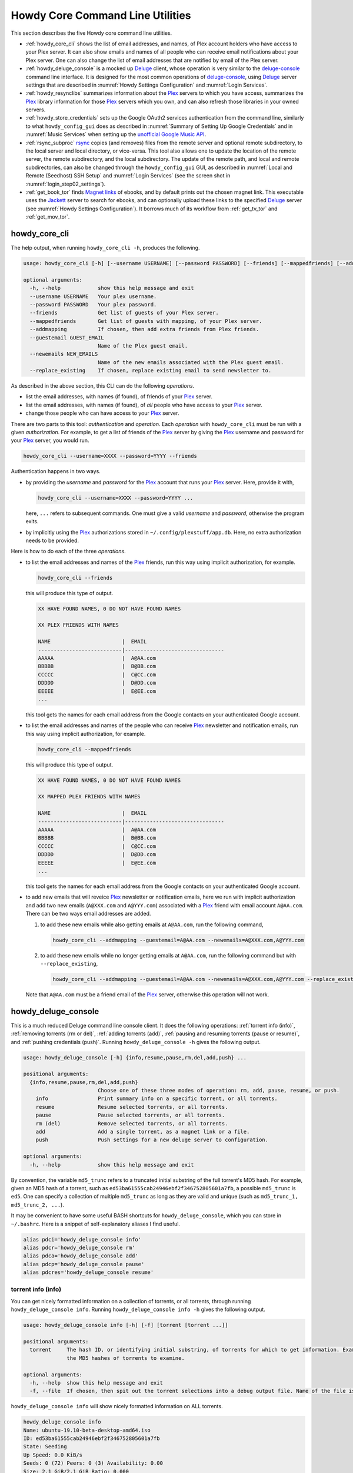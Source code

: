 ================================================
Howdy Core Command Line Utilities
================================================
This section describes the five Howdy core command line utilities.

* :ref:`howdy_core_cli` shows the list of email addresses, and names, of Plex account holders who have access to your Plex server. It can also show emails and names of all people who can receive email notifications about your Plex server. One can also change the list of email addresses that are notified by email of the Plex server.

* :ref:`howdy_deluge_console` is a mocked up Deluge_ client, whose operation is very similar to the `deluge-console <deluge_console_>`_ command line interface. It is designed for the most common operations of `deluge-console <deluge_console_>`_, using Deluge_ server settings that are described in :numref:`Howdy Settings Configuration` and :numref:`Login Services`.

* :ref:`howdy_resynclibs` summarizes information about the Plex_ servers to which you have access, summarizes the Plex_ library information for those Plex_ servers which you own, and can also refresh those libraries in your owned servers.

* :ref:`howdy_store_credentials` sets up the Google OAuth2 services authentication from the command line, similarly to what ``howdy_config_gui`` does as described in :numref:`Summary of Setting Up Google Credentials` and in :numref:`Music Services` when setting up the `unofficial Google Music API <https://unofficial-google-music-api.readthedocs.io/en/latest>`_.

* :ref:`rsync_subproc` rsync_ copies (and removes) files from the remote server and optional remote subdirectory, to the local server and local directory, or vice-versa. This tool also allows one to update the location of the remote server, the remote subdirectory, and the local subdirectory. The update of the remote path, and local and remote subdirectories, can also be changed through the ``howdy_config_gui`` GUI, as described in :numref:`Local and Remote (Seedhost) SSH Setup` and :numref:`Login Services` (see the screen shot in :numref:`login_step02_settings`).

* :ref:`get_book_tor` finds `Magnet links <Magnet URI_>`_ of ebooks, and by default prints out the chosen magnet link. This executable uses the Jackett_ server to search for ebooks, and can optionally upload these links to the specified Deluge_ server (see :numref:`Howdy Settings Configuration`). It borrows much of its workflow from :ref:`get_tv_tor` and :ref:`get_mov_tor`.

.. _howdy_core_cli_label:

howdy_core_cli
^^^^^^^^^^^^^^^^^^^^
The help output, when running ``howdy_core_cli -h``, produces the following.

.. code-block:: console

   usage: howdy_core_cli [-h] [--username USERNAME] [--password PASSWORD] [--friends] [--mappedfriends] [--addmapping] [--guestemail GUEST_EMAIL] [--newemails NEW_EMAILS] [--replace_existing]

   optional arguments:
     -h, --help            show this help message and exit
     --username USERNAME   Your plex username.
     --password PASSWORD   Your plex password.
     --friends             Get list of guests of your Plex server.
     --mappedfriends       Get list of guests with mapping, of your Plex server.
     --addmapping          If chosen, then add extra friends from Plex friends.
     --guestemail GUEST_EMAIL
			   Name of the Plex guest email.
     --newemails NEW_EMAILS
			   Name of the new emails associated with the Plex guest email.
     --replace_existing    If chosen, replace existing email to send newsletter to.

As described in the above section, this CLI can do the following *operations*.

* list the email addresses, with names (if found), of friends of your Plex_ server.

* list the email addresses, with names (if found), of *all* people who have access to your Plex_ server.

* change those people who can have access to your Plex_ server.

There are two parts to this tool: *authentication* and *operation*. Each *operation* with ``howdy_core_cli`` must be run with a given *authorization*. For example, to get a list of friends of the Plex_ server by giving the Plex_ username and password for your Plex_ server, you would run.

.. code-block:: console

   howdy_core_cli --username=XXXX --password=YYYY --friends

Authentication happens in two ways.

* by providing the *username* and *password* for the Plex_ account that runs your Plex_ server. Here, provide it with,

  .. code-block:: console

     howdy_core_cli --username=XXXX --password=YYYY ...

  here, ``...`` refers to subsequent commands. One must give a valid *username* and *password*, otherwise the program exits.

* by implicitly using the Plex_ authorizations stored in ``~/.config/plexstuff/app.db``. Here, no extra authorization needs to be provided.

Here is how to do each of the three *operations*.

* to list the email addresses and names of the Plex_ friends, run this way using implicit authorization, for example.

  .. code-block:: console

     howdy_core_cli --friends

  this will produce this type of output.

  .. code-block:: console

     XX HAVE FOUND NAMES, 0 DO NOT HAVE FOUND NAMES

     XX PLEX FRIENDS WITH NAMES

     NAME                       |  EMAIL
     ---------------------------|--------------------------------
     AAAAA                      |  A@AA.com
     BBBBB                      |  B@BB.com
     CCCCC                      |  C@CC.com
     DDDDD                      |  D@DD.com
     EEEEE                      |  E@EE.com
     ...


  this tool gets the names for each email address from the Google contacts on your authenticated Google account.

* to list the email addresses and names of the people who can receive Plex_ newsletter and notification emails, run this way using implicit authorization, for example.

  .. code-block:: console

     howdy_core_cli --mappedfriends

  this will produce this type of output.

  .. code-block:: console

     XX HAVE FOUND NAMES, 0 DO NOT HAVE FOUND NAMES

     XX MAPPED PLEX FRIENDS WITH NAMES

     NAME                       |  EMAIL
     ---------------------------|--------------------------------
     AAAAA                      |  A@AA.com
     BBBBB                      |  B@BB.com
     CCCCC                      |  C@CC.com
     DDDDD                      |  D@DD.com
     EEEEE                      |  E@EE.com
     ...


  this tool gets the names for each email address from the Google contacts on your authenticated Google account.

* to add new emails that will reveice Plex_ newsletter or notification emails, here we run with implicit authorization and add two new emails (``A@XXX.com`` and ``A@YYY.com``) associated with a Plex_ friend with email account ``A@AA.com``. There can be two ways email addresses are added.

  1. to add these new emails while also getting emails at ``A@AA.com``, run the following command,

     .. code-block:: console

     	howdy_core_cli --addmapping --guestemail=A@AA.com --newemails=A@XXX.com,A@YYY.com

  2. to add these new emails while no longer getting emails at ``A@AA.com``, run the following command but with ``--replace_existing``,

     .. code-block:: console

     	howdy_core_cli --addmapping --guestemail=A@AA.com --newemails=A@XXX.com,A@YYY.com --replace_existing

  Note that ``A@AA.com`` must be a friend email of the Plex_ server, otherwise this operation will not work.

.. _howdy_deluge_console_label:

howdy_deluge_console
^^^^^^^^^^^^^^^^^^^^^^^^^^
This is a much reduced Deluge command line console client. It does the following operations: :ref:`torrent info (info)`, :ref:`removing torrents (rm or del)`, :ref:`adding torrents (add)`, :ref:`pausing and resuming torrents (pause or resume)`, and :ref:`pushing credentials (push)`. Running ``howdy_deluge_console -h`` gives the following output.

.. code-block:: console

   usage: howdy_deluge_console [-h] {info,resume,pause,rm,del,add,push} ...

   positional arguments:
     {info,resume,pause,rm,del,add,push}
			   Choose one of these three modes of operation: rm, add, pause, resume, or push.
       info                Print summary info on a specific torrent, or all torrents.
       resume              Resume selected torrents, or all torrents.
       pause               Pause selected torrents, or all torrents.
       rm (del)            Remove selected torrents, or all torrents.
       add                 Add a single torrent, as a magnet link or a file.
       push                Push settings for a new deluge server to configuration.

   optional arguments:
     -h, --help            show this help message and exit

By convention, the variable ``md5_trunc`` refers to a truncated initial substring of the full torrent's MD5 hash. For example, given an MD5 hash of a torrent, such as ``ed53ba61555cab24946ebf2f346752805601a7fb``, a possible ``md5_trunc`` is ``ed5``. One can specify a collection of multiple ``md5_trunc`` as long as they are valid and unique (such as ``md5_trunc_1, md5_trunc_2, ...``).

It may be convenient to have some useful BASH shortcuts for ``howdy_deluge_console``, which you can store in ``~/.bashrc``. Here is a snippet of self-explanatory aliases I find useful.

.. code-block:: console

   alias pdci='howdy_deluge_console info'
   alias pdcr='howdy_deluge_console rm'
   alias pdca='howdy_deluge_console add'
   alias pdcp='howdy_deluge_console pause'
   alias pdcres='howdy_deluge_console resume'

torrent info (info)
--------------------
You can get nicely formatted information on a collection of torrents, or all torrents, through running ``howdy_deluge_console info``. Running ``howdy_deluge_console info -h`` gives the following output.

.. code-block:: console

   usage: howdy_deluge_console info [-h] [-f] [torrent [torrent ...]]

   positional arguments:
     torrent     The hash ID, or identifying initial substring, of torrents for which to get information. Example usage is "howdy_deluge_console info ab1 bc2", where "ab1" and "bc2" are the first three digits of
		 the MD5 hashes of torrents to examine.

   optional arguments:
     -h, --help  show this help message and exit
     -f, --file  If chosen, then spit out the torrent selections into a debug output file. Name of the file is given by howdy_deluge_console.YYYYMMDD-HHMMSS.txt

``howdy_deluge_console info`` will show nicely formatted information on ALL torrents.

.. code-block:: console
   
   howdy_deluge_console info
   Name: ubuntu-19.10-beta-desktop-amd64.iso	
   ID: ed53ba61555cab24946ebf2f346752805601a7fb
   State: Seeding
   Up Speed: 0.0 KiB/s
   Seeds: 0 (72) Peers: 0 (3) Availability: 0.00
   Size: 2.1 GiB/2.1 GiB Ratio: 0.000
   Seed time: 0 days 00:01:40 Active: 0 days 00:01:53
   Tracker status: ubuntu.com: Announce OK
   
   Name: ubuntu-19.10-beta-live-server-amd64.iso
   ID: ed4bd9a0aed4c5e5dd7911aa785a3d180e267e4d
   State: Downloading
   Down Speed: 901.9 KiB/s Up Speed: 0.0 KiB/s ETA: 0 days 00:12:58
   Seeds: 8 (21) Peers: 1 (1) Availability: 8.01
   Size: 5.0 MiB/691.0 MiB Ratio: 0.000
   Seed time: 0 days 00:00:00 Active: 0 days 00:00:05
   Tracker status: ubuntu.com: Announce OK
   Progress: 0.72% 	       [#~~~~~~~~~~~~~~~~~~~~~~~~~~~~~~~~~~~~~~~~~~~~~~~~~~~~~~~~~~~~~~~~~~~~~~~~~~~~~~~~~~~~~~~~~~~~~~~~~~~~~~~~~~~~~~~~~~~~~~~~~~~~~~~~~~~~~~~~~~~~~~~~~~~~~~~~~~~~~~~]

You can give it a list of truncated MD5 hashes to get status information on selected torrents,

.. code-block:: console

   howdy_deluge_console info ed5
   Name: ubuntu-19.10-beta-desktop-amd64.iso
   ID: ed53ba61555cab24946ebf2f346752805601a7fb
   State: Seeding
   Up Speed: 112.2 KiB/s ETA: 0 days 02:47:24
   Seeds: 0 (72) Peers: 1 (3) Availability: 0.00
   Size: 2.1 GiB/2.1 GiB Ratio: 0.000
   Seed time: 0 days 00:03:44 Active: 0 days 00:03:57
   Tracker status: ubuntu.com: Announce OK

Furthermore, since this CLI does not have UNIX piping and redirect functionalities, running with the ``-f`` or ``--file`` flag will spit out a debug text output of torrent statuses, the same as spit out into the command line. The name of the debug output file is ``howdy_deluge_console.YYYYMMDD-HHMMSS.txt``: the middle text is the 4-digit year, 2-digit month, 2-digit-day, followed by hour-min-second, at the time when the info command was requested.

removing torrents (rm or del)
-------------------------------
You can remove some or all torrents by running ``howdy_deluge_console rm`` or ``howdy_deluge_console del``. Running ``howdy_deluge_console rm -h`` gives the following output.

.. code-block:: console

   usage: howdy_deluge_console rm [-h] [-R] torrent [torrent ...]

   positional arguments:
     torrent            The hash ID, or identifying initial substring, of torrents to remove.

   optional arguments:
     -h, --help         show this help message and exit
     -R, --remove_data  Remove the torrent's data.

* ``howdy_deluge_console rm md5trunc_1 md5_trunc_2 ...`` removes specified torrents but keeps whatever data has been downloaded on the Deluge server. You would run this once the torrent's state was ``Seeding`` or ``Paused`` (see :ref:`torrent info (info)`).

* ``howdy_deluge_console rm -R ...`` does the same, but also removes whatever data has been downloaded from the Deluge server.

* ``howdy_deluge_console rm`` without specific torrents removes (or removes with deletion) ALL torrents from the Deluge server.

adding torrents (add)
-----------------------
You can add torrents to the Deluge server by running ``howdy_deluge_console add``. You can add a torrent file as URL, a torrent file on disk, and a `Magnet URI`_. Running ``howdy_deluge_console add -h`` gives the following output.

.. code-block:: console

   usage: howdy_deluge_console add [-h] torrent

   positional arguments:
     torrent     The fully realized magnet link, or file, to add to the torrent server.

   optional arguments:
     -h, --help  show this help message and exit

* torrent file as remote URL:

.. code-block:: console

   howdy_deluge_console add http://releases.ubuntu.com/19.10/ubuntu-19.10-beta-live-server-amd64.iso.torrent

* torrent file on disk:

.. code-block:: console

   howdy_deluge_console add ubuntu-19.10-beta-desktop-amd64.iso.torrent

* `Magnet URI`_:

.. code-block:: console

   howdy_deluge_console add "magnet:?xt=urn:btih:49efb5fdd274abb26c5ea6361d1d9be28e4db2d3&dn=archlinux-2019.09.01-x86_64.iso&tr=udp://tracker.archlinux.org:6969&tr=http://tracker.archlinux.org:6969/announce"

pausing and resuming torrents (pause or resume)
-------------------------------------------------
You can pause torrents on the Deluge server by running ``howdy_deluge_console pause``, and you can resume them by running ``howdy_deluge_console resume``.

* You can pause/resume specific torrents by running ``howdy_deluge_console pause md5trunc_1 md5_trunc_2 ...`` or ``howdy_deluge_console resume md5trunc_1 md5_trunc_2 ...``.

* You can pause/resume ALL torrents on the Deluge server by not specifying any truncated MD5 hashes, ``howdy_deluge_console pause`` or ``howdy_deluge_console resume``.  

.. 28-09-2019: Pause and resume don't seem to be working right now when connecting to the Seedhost seedbox Deluge server.

pushing credentials (push)
----------------------------------
You can push new Deluge server credentials (URL, port, username, and password) to the SQLite3_ configuration database. Running ``howdy_deluge_console push -h`` gives its help syntax,

.. code-block:: console

   usage: howdy_deluge_console push [-h] [--host url] [--port port] [--username username] [--password password]

   optional arguments:
     -h, --help           show this help message and exit
     --host url           URL of the deluge server. Default is localhost.
     --port port          Port for the deluge server. Default is 12345.
     --username username  Username to login to the deluge server. Default is admin.
     --password password  Password to login to the deluge server. Default is admin.

Push new Deluge server settings into the configuration database by running,

.. code-block:: console

   howdy_deluge_console push --host=HOST --port=PORT --username=USERNAME --password=PASSWORD

If those are valid settings, nothing more happens. If these are invalid settings, then specific error messages will print to the screen.

.. _howdy_resynclibs_label:

howdy_resynclibs
^^^^^^^^^^^^^^^^^^^^^^^^^^
The help output, when running ``howdy_resynclibs -h``, produces the following.

.. code-block:: console

   usage: howdy_resynclibs [-h] [--libraries] [--refresh] [--summary] [--library LIBRARY] [--servername SERVERNAME] [--servernames] [--noverify]

   optional arguments:
     -h, --help            show this help message and exit
     --libraries           If chosen, just give the sorted names of all libraries in the Plex server.
     --refresh             If chosen, refresh a chosen library in the Plex server. Must give a valid name for the library.
     --summary             If chosen, perform a summary of the chosen library in the Plex server. Must give a valid name for the library.
     --library LIBRARY     Name of a (valid) library in the Plex server.
     --servername SERVERNAME
			   Optional name of the server to check for.
     --servernames         If chosen, print out all the servers owned by the user.
     --noverify            Do not verify SSL transactions if chosen.

``--noverify`` is a standard option in many of the Howdy CLI and GUIs to ignore verification of SSL transactions. It is optional and will default to ``False``.

When running this CLI, you must choose *one and only one* of these options.

* ``--servernames`` gives you the list of the Plex_ servers to which you have access, and which you own.

* ``--libraries``  prints out a list of the libraries on the Plex_ server you chose and which you own. Here you can explicitly choose a Plex_ server by name with ``--servername=SERVERNAME`` or have a default one you own chosen for you.

* ``--summary`` prints out a summary of the Plex_ library you have chosen with ``--library=LIBRARY``.

* ``--refresh`` refreshes the Plex_ library you have chosen withh ``--library=LIBRARY``.

Here I find it useful to show how this tool works by example.

1. First, we can determine those Plex_ servers to which we have access

   .. code-block:: console
   
      howdy_resynclibs --servernames

   This will print out a nicely formatted table. Each row is a Plex_ server. The columns are the server's name, whether we own it, and its remote URL with port (which is of the form ``https://IP-ADDRESS:PORT``).

   .. code-block:: console

      Name           Is Owned    URL
      -------------  ----------  ---------------------------
      tanim-desktop  True        https://IP-ADDR1:PORT1
      XXXX    	     False       https://IP-ADDR2:PORT2
      YYYY	     False       https://IP-ADDR3:PORT3

2. Now we can look for the Plex_ libraries in the Plex_ server *which we own*. If we don't choose a Plex_ server with ``--servername=SERVERNAME``, then the first one in the row which we own will be chosen by default. The syntax is,

   .. code-block:: console

      howdy_resynclibs --servername=tanim-desktop --libraries

   This will print out a nicely formatted table. Each row is a library. There is a column of the library's name and its type. I have only shown three of the six Plex_ libraries on my server.

   .. code-block:: console

      Here are the 6 libraries in this Plex server: tanim-desktop.

      Name                Library Type
      ------------------  --------------
      Movies              movie
      Music               artist
      XXXX		  AAAA
      YYYY       	  BBBB
      TV Shows            show
      ZZZZ		  CCCC

   ``movie`` means Movies, ``show`` means TV shows, and ``artist`` means music.

3. We can get summary information about each Plex_ library with the ``--summary`` flag and ``--library=LIBRARY``. Here are the three examples on getting summary information on a movie, TV show, and music library. This summary information may take a while.

   * On a movie library.

     .. code-block:: console

        tanim-desktop $ howdy_resynclibs --servername=tanim-desktop --library=Movies --summary
	
	"Movies" is a movie library. There are 1886 movies here. The total size of movie media is 1.632 TB.
	The total duration of movie media is 4 months, 20 days, 19 hours, 50 minutes, and 22.054 seconds.

   * On a TV show library.

     .. code-block:: console

        tanim-desktop $ howdy_resynclibs --servername=tanim-desktop --library="TV Shows" --summary

	"TV Shows" is a TV library. There are 21167 TV files in 236 TV shows. The total size of TV media is
	5.301 TB. The total duration of TV shows is 1 year, 2 months, 15 days, 11 hours, 42 minutes, and
	6.409 seconds.

   * On a music library.

     .. code-block:: console

        tanim-desktop $ howdy_resynclibs --servername=tanim-desktop --library=Music --summary

	"Music" is a music library. There are 9911 songs made by 814 artists in 1549 albums. The total size
	of music media is 54.785 GB. The total duration of music media is 26 days, 18 hours, 59 minutes, and
	55.185 seconds.

4. Finally, we can refresh a library that we specify with the ``--refresh`` flag and ``--library=LIBRARY``. Here are three examples on how to refresh the movie, TV show, and music library.

   .. code-block:: console

      howdy_resynclibs --servername=tanim-desktop --library=Movies --refresh
      howdy_resynclibs --servername=tanim-desktop --library="TV Shows" --refresh
      howdy_resynclibs --servername=tanim-desktop --library=Music --refresh


.. _howdy_store_credentials_label:

howdy_store_credentials
^^^^^^^^^^^^^^^^^^^^^^^^^^^^^^^ 
:numref:`Howdy Core Command Line Utilities` describes this executable's functionality very well. Its help screen can be displayed by running ``howdy_store_credentials -h``,

.. code-block:: console

   usage: howdy_store_credentials [-h] [--noverify]

   optional arguments:
     -h, --help  show this help message and exit
     --noverify  If chosen, do not verify SSL connections.

The ``--noverify`` flag disables the verification of SSL connections. First, run this executable, ``howdy_store_credentials``, which will return this interactive text dialog in the shell.

.. code-block:: console

   tanim-desktop $ howdy_store_credentials
   Please go to this URL in a browser window:https://accounts.google.com/o/oauth2/auth...
   After giving permission for Google services on your behalf,
   type in the access code:

Second, go to the URL to which you are instructed. Once you copy that URL into your browser, you will see a browser window as shown in :ref:`Step #3 <google_step03_authorizeaccount>`, :ref:`Step #5 <google_step05_scaryscreen>`, :ref:`Step #6 <google_step06_allowbutton>`, and :ref:`Step #7 <google_step07_oauthtokencopy>` in :numref:`Summary of Setting Up Google Credentials`.

Third, paste the code as described in :ref:`Step #7 <google_step07_oauthtokencopy>` into the interactive text dialog, ``...type in the access code:``. Once successful, you will receive this message in the shell,

.. code-block:: console

   Success. Stored GOOGLE credentials.

.. _rsync_subproc_label:

rsync_subproc
^^^^^^^^^^^^^^^^^^^^
The help output, when running ``rsync_subproc -h``, produces the following.

.. code-block:: console

   usage: rsync_subproc [-h] [-S STRING] [-N NUMTRIES] [-D] [-R] {-P} ...

   positional arguments:
     {push}
       push                push RSYNC credentials into configuration file.

   optional arguments:
     -h, --help            show this help message and exit
     -S STRING, --string STRING
			   the globbed string to rsync from on the remote account. Default is "*.mkv".
     -N NUMTRIES, --numtries NUMTRIES
			   number of attempts to go through an rsync process. Default is 10.
     -D, --debug           if chosen, then write debug output.
     -R, --reverse         If chosen, push files from local server to remote. Since files are deleted from source once done, you should probably make a copy of the source files if you want to still keep them afterwards.

This executable provides a convenient higher-level command-line interface to rsync_ uploading and downloading that resumes on transfer failure, and deletes the origin files once the transfer is complete. One also does not need to execute this command in ``LOCAL_DIR``.

The main rsync_ based uploading and downloading is described in :ref:`rsync_ based functionality`. Setting the SSH credentials, and local and remote locations, is described in :ref:`rsync_subproc settings with push`.

rsync_ based functionality
---------------------------
One can either upload files and directories to, or download files and directories from, the remote location and the remote subdirectory (which we call ``SUBDIR``). The local directory is called ``LOCAL_DIR``. If the remote directory is not defined, it is *by default* the home directory of that account.

The debug flag, ``-D`` or ``--debug``, is extremely useful, as it displays the lower level shell command that is executed to get the rsync_ transfer going.

The files or directories are selected with ``-S STRING`` or ``--string=STRING`` and follows the standard `POSIX globbing <https://en.wikipedia.org/wiki/Glob_(programming)>`_ convention. For instance, you can specify ``-S "The*"`` (``STRING`` in quotations) to select the remote directory ``The Simpsons`` to download. In order to simplify this CLI's behavior,

* There can be no spaces in the ``STRING`` selection.

* The ``STRING`` selection does not behave as a `Regular expression <https://en.wikipedia.org/wiki/Regular_expression>`_.

The ``-N`` or ``--numtries`` flag sets the number of tries that the rsync_ process will attempt before giving up or finishing the transfer. The default is 10, but this number must be :math:`\ge 1`.

To download a remote directory (``SUBDIR/Ubuntu_18.04``) until success into ``LOCAL_DIR``, and delete all files inside the remote directory, you can run this command with debug.

.. code-block:: console

   tanim-desktop $ rsync_subproc -D -S "Ubuntu_*"
   STARTING THIS RSYNC CMD: rsync --remove-source-files -P -avz --rsh="/usr/bin/sshpass XXXX ssh" -e ssh YYYY@ZZZZ:SUBDIR/Ubuntu_* LOCAL_DIR
   TRYING UP TO 10 TIMES.
   
   SUCCESSFUL ATTEMPT 1 / 10 IN 25.875 SECONDS.

Note that after a period of time (here, 25.875 seconds), the process will terminate with either a descriptive success or descriptive failure message. Note that in the debug output, the SSH password is not printed out (except for an ``XXXX``).

To upload the local directory (``LOCAL_DIR/Ubuntu_18.04``) until success into ``SUBDIR``, and delete all files inside the local directory, you can run this command with debug and the ``-R`` or ``--reverse`` flag.

.. code-block:: console

   tanim-desktop $ rsync_subproc -D -R -S Ubuntu*
   STARTING THIS RSYNC CMD: rsync --remove-source-files -P -avz --rsh="/usr/bin/sshpass XXXX ssh" -e ssh LOCAL_DIR/Ubuntu_18.04 YYYY@ZZZZ:SUBDIR/
   TRYING UP TO 10 TIMES.
   
   SUCCESSFUL ATTEMPT 1 / 10 IN 264.802 SECONDS.

rsync_subproc settings with push
------------------------------------
Running ``rsync_subproc push`` will update or set the SSH settings for the remote server, and the local and remote subdirectories. :numref:`Local and Remote (Seedhost) SSH Setup` and :numref:`Login Services` (see the screen shot in :numref:`login_step02_settings`) describe the form that these settings take. The help output, when running ``rsync_subproc push -h``, produces the following.

.. code-block:: console

   usage: rsync_subproc push [-h] [-L LOCAL_DIR] [--ssh SSHPATH] [--subdir SUBDIR]

   optional arguments:
     -h, --help       show this help message and exit
     -L LOCAL_DIR     Name of the local directory into which we download files and directory. Default is XXXX.
     --ssh SSHPATH    SSH path from which to get files.
     --subdir SUBDIR  name of the remote sub directory from which to get files. Optional.


* the format of the SSH setting is ``username@ssh_server``.

* the ``SUBDIR`` is located relative to the ``usename`` home directory on ``ssh_server``, ``$HOME/SUBDIR``.

* the ``LOCAL_DIR`` local directory is described with an absolute path.

Thus, to set settings for ``rsync_subproc``, one would run,

.. code-block:: console

   rsync_subproc push -L LOCAL_DIR --ssh=username@ssh_server --subdir=SUBDIR

Note that here, the SSH password is the same as the remote Deluge_ server's password. See, e.g., :numref:`howdy_deluge_console` or :numref:`Local and Remote (Seedhost) SSH Setup` and figures therein.

.. _get_book_tor_label:

get_book_tor
^^^^^^^^^^^^^
The help output, when running ``get_book_tor -h``, produces the following.

.. code-block:: console

   usage: get_book_tor [-h] -n NAME [--maxnum MAXNUM] [-f FILENAME] [--add] [--info] [--noverify]

   optional arguments:
     -h, --help            show this help message and exit
     -n NAME, --name NAME  Name of the book to get.
     --maxnum MAXNUM       Maximum number of torrents to look through. Default is 10.
     -f FILENAME, --filename FILENAME
			   If defined, put magnet link into filename.
     --add                 If chosen, push the magnet link into the deluge server.
     --info                If chosen, run in info mode.
     --noverify            If chosen, do not verify SSL connections.

These are common flags used by all standard operations of this CLI.

* ``--info`` prints out :py:const:`INFO <logging.INFO>` level :py:mod:`logging` output.

* ``--noverify`` does not verify SSL connections.

The ``-n`` or ``--name`` flag is used to specify the ebook, for example `Plagues and Peoples <plagues_and_peoples_>`_ by `William McNeill`_.

Here is how to get this ebook,  `Plagues and Peoples <plagues_and_peoples_>`_. The selection of ebook torrents are much smaller than TV shows and movies, so we often get *one* choice rather than multiple choices. If we had multiple choices, we could choose a given Magnet link by number, and the choices are sorted by the total number of seeds (SE) and leechers (LE) found for that link. The Magnet link is printed out here.

.. code-block:: console

   tanim-desktop $ get_book_tor -n "Plagues and Peoples"
   Chosen book: Plagues and Peoples (2.1 MiB)
   magnet link: magnet:?xt=urn:btih:85C37477333AD716864B3D25F5DFF1B9AFF1ADE6&dn=Plagues+and+Peoples&tr=udp%3A%2F%2Ftracker.coppersurfer.tk%3A6969%2Fannounce&tr=udp%3A%2F%2F9.rarbg.to%3A2920%2Fannounce&tr=udp%3A%2F%2Ftracker.opentrackr.org%3A1337&tr=udp%3A%2F%2Ftracker.internetwarriors.net%3A1337%2Fannounce&tr=udp%3A%2F%2Ftracker.leechers-paradise.org%3A6969%2Fannounce&tr=udp%3A%2F%2Ftracker.coppersurfer.tk%3A6969%2Fannounce&tr=udp%3A%2F%2Ftracker.pirateparty.gr%3A6969%2Fannounce&tr=udp%3A%2F%2Ftracker.cyberia.is%3A6969%2Fannounce

We can modify this command with the following.

* ``-f`` or ``--filename`` is used to output the Magnet URI into a file,

  .. code-block:: console

     tanim-desktop $ get_book_tor -n "Plagues and Peoples" -f plagues_and_peoples.txt
     Chosen book: Plagues and Peoples (2.1 MiB)

* ``--add`` adds the Magnet URI to the Deluge_ server. The operation of ``howdy_deluge_console`` is described in :numref:`howdy_deluge_console`.

  .. code-block:: console

     tanim-desktop: torrents $ get_book_tor -n "Plagues and Peoples" --add
     Chosen book: Plagues and Peoples (2.1 MiB)
     ...
     tanim-desktop: torrents $ howdy_deluge_console info
     Name: Plagues and Peoples
     ID: 85c37477333ad716864b3d25f5dff1b9aff1ade6
     State: Downloading
     Down Speed: 0.0 KiB/s Up Speed: 0.0 KiB/s
     Seeds: 0 (1) Peers: 0 (1) Availability: 0.00
     Size: 0.0 KiB/0.0 KiB Ratio: -1.000
     Seed time: 0 days 00:00:00 Active: 0 days 00:00:35
     Tracker status: coppersurfer.tk: Announce OK
     Progress: 0.00% [~~~~~~~~~~~~~~~~~~~~~~~~~~~~~~~~~~~~~~~~~~~~~~~~~~~~~~~~~~~~~~~~~~~~~~~~~~~~~~~~~~~~~~~~~~~~~~~~~~~~~~~~~]

  
.. _Deluge: https://en.wikipedia.org/wiki/Deluge_(software)
.. _deluge_console: https://whatbox.ca/wiki/Deluge_Console_Documentation
.. _rsync: https://en.wikipedia.org/wiki/Rsync
.. _Plex: https://plex.tv
.. _`Magnet URI`: https://en.wikipedia.org/wiki/Magnet_URI_scheme
.. _SQLite3: https://www.sqlite.org/index.html
.. _Jackett: https://github.com/Jackett/Jackett
.. _plagues_and_peoples: https://en.wikipedia.org/wiki/Plagues_and_Peoples
.. _`William McNeill`: https://en.wikipedia.org/wiki/William_H._McNeill_(historian)
